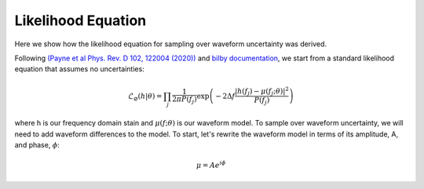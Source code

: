 Likelihood Equation
===================
Here we show how the likelihood equation for sampling over waveform uncertainty was derived.

Following `(Payne et al Phys. Rev. D 102, 122004 (2020)) <https://arxiv.org/abs/2009.10193>`_ and `bilby documentation <https://lscsoft.docs.ligo.org/bilby/likelihood.html#the-simplest-likelihood>`_, we start from a standard likelihood equation that assumes no uncertainties:

.. math::

  \begin{equation}
      \mathcal{L}_{\varnothing}(h|\theta)=\prod_{j}\frac{1}{2\pi{P(f_{j})}}\mathrm{exp}\left(-2\Delta{f}\frac{|h(f_{j})-\mu(f_{j};\theta)|^{2}}{P(f_{j})}\right)
  \end{equation}

where h is our frequency domain stain and :math:`\mu(f;\theta)` is our waveform model. To sample over waveform uncertainty, we will need to add waveform differences to the model. To start, let's rewrite the waveform model in terms of its amplitude, A, and phase, :math:`\phi`:

.. math::

  \begin{equation}
      \mu=Ae^{i\phi}
  \end{equation}
